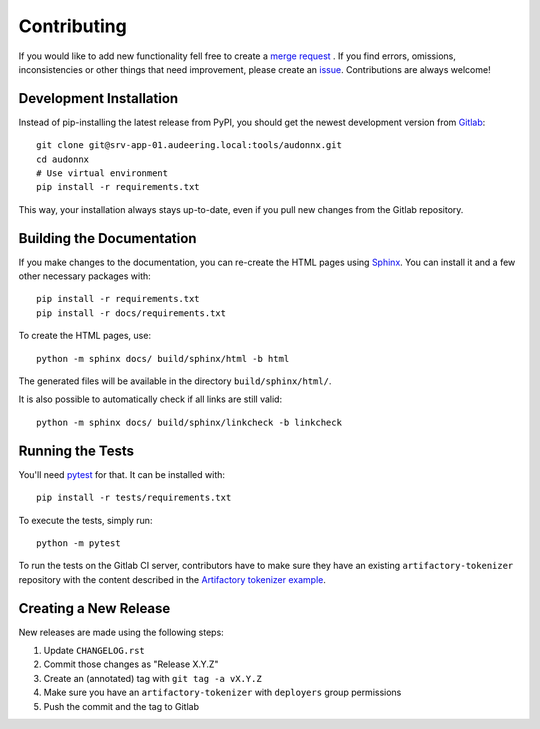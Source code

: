 Contributing
============

If you would like to add new functionality fell free to create a `merge
request`_ . If you find errors, omissions, inconsistencies or other things
that need improvement, please create an issue_.
Contributions are always welcome!

.. _issue:
    https://gitlab.audeering.com/tools/audonnx/issues/new?issue%5BD=
.. _merge request:
    https://gitlab.audeering.com/tools/audonnx/merge_requests/new

Development Installation
------------------------

Instead of pip-installing the latest release from PyPI, you should get the
newest development version from Gitlab_::

    git clone git@srv-app-01.audeering.local:tools/audonnx.git
    cd audonnx
    # Use virtual environment
    pip install -r requirements.txt

.. _Gitlab: https://gitlab.audeering.com/tools/audonnx

This way, your installation always stays up-to-date, even if you pull new
changes from the Gitlab repository.

Building the Documentation
--------------------------

If you make changes to the documentation, you can re-create the HTML pages
using Sphinx_.
You can install it and a few other necessary packages with::

    pip install -r requirements.txt
    pip install -r docs/requirements.txt

To create the HTML pages, use::

	python -m sphinx docs/ build/sphinx/html -b html

The generated files will be available in the directory ``build/sphinx/html/``.

It is also possible to automatically check if all links are still valid::

    python -m sphinx docs/ build/sphinx/linkcheck -b linkcheck

.. _Sphinx: https://sphinx-doc.org/

Running the Tests
-----------------

You'll need pytest_ for that.
It can be installed with::

    pip install -r tests/requirements.txt

To execute the tests, simply run::

    python -m pytest

To run the tests on the Gitlab CI server,
contributors have to make sure
they have an existing ``artifactory-tokenizer`` repository
with the content described in the `Artifactory tokenizer example`_.

.. _pytest:
    https://pytest.org/
.. _Artifactory tokenizer example:
    http://devops.pp.audeering.com/focustalks/2019-focustalk-artifactory-security/#tokenizer-example

Creating a New Release
----------------------

New releases are made using the following steps:

#. Update ``CHANGELOG.rst``
#. Commit those changes as "Release X.Y.Z"
#. Create an (annotated) tag with ``git tag -a vX.Y.Z``
#. Make sure you have an ``artifactory-tokenizer`` with ``deployers`` group
   permissions
#. Push the commit and the tag to Gitlab

.. _PyPI: https://artifactory.audeering.com/artifactory/api/pypi/pypi-local/simple/
.. _twine: https://twine.readthedocs.io/
